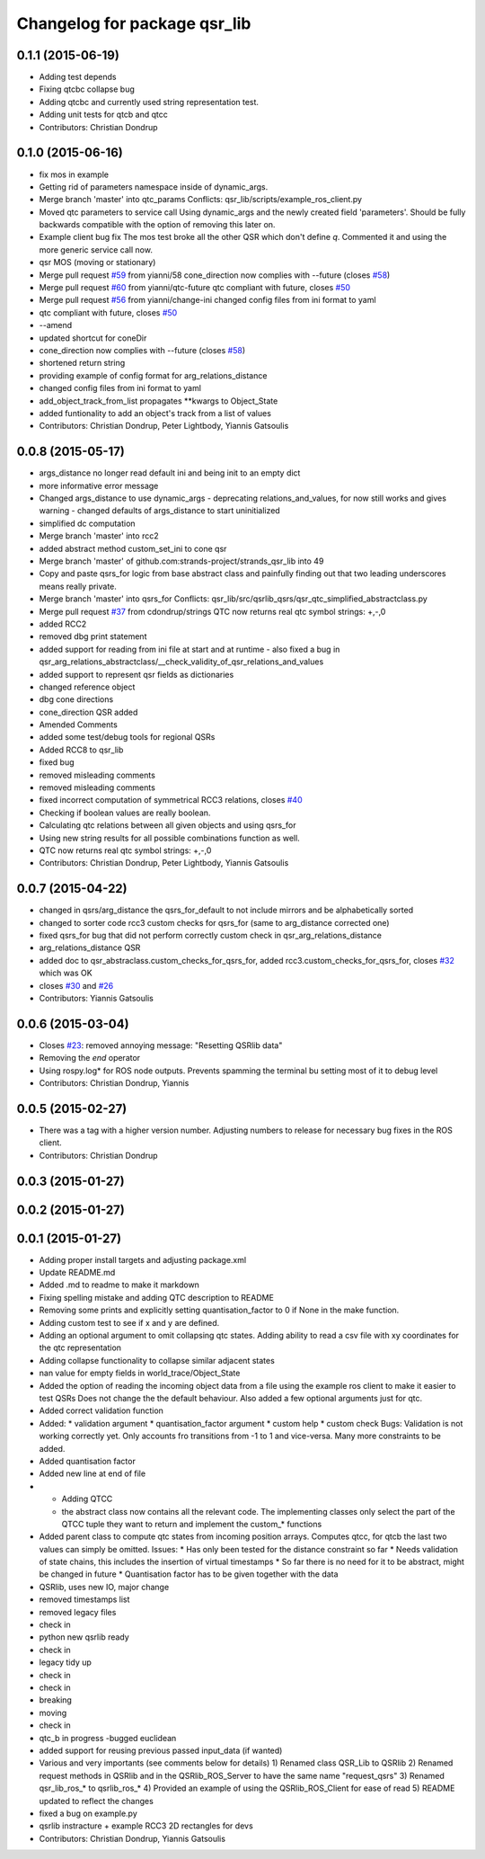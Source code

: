 ^^^^^^^^^^^^^^^^^^^^^^^^^^^^^
Changelog for package qsr_lib
^^^^^^^^^^^^^^^^^^^^^^^^^^^^^

0.1.1 (2015-06-19)
------------------
* Adding test depends
* Fixing qtcbc collapse bug
* Adding qtcbc and currently used string representation test.
* Adding unit tests for qtcb and qtcc
* Contributors: Christian Dondrup

0.1.0 (2015-06-16)
------------------
* fix mos in example
* Getting rid of parameters namespace inside of dynamic_args.
* Merge branch 'master' into qtc_params
  Conflicts:
  qsr_lib/scripts/example_ros_client.py
* Moved qtc parameters to service call
  Using dynamic_args and the newly created field 'parameters'.
  Should be fully backwards compatible with the option of removing this later on.
* Example client bug fix
  The mos test broke all the other QSR which don't define `q`.
  Commented it and using the more generic service call now.
* qsr MOS (moving or stationary)
* Merge pull request `#59 <https://github.com/strands-project/strands_qsr_lib/issues/59>`_ from yianni/58
  cone_direction now complies with --future (closes `#58 <https://github.com/strands-project/strands_qsr_lib/issues/58>`_)
* Merge pull request `#60 <https://github.com/strands-project/strands_qsr_lib/issues/60>`_ from yianni/qtc-future
  qtc compliant with future, closes `#50 <https://github.com/strands-project/strands_qsr_lib/issues/50>`_
* Merge pull request `#56 <https://github.com/strands-project/strands_qsr_lib/issues/56>`_ from yianni/change-ini
  changed config files from ini format to yaml
* qtc compliant with future, closes `#50 <https://github.com/strands-project/strands_qsr_lib/issues/50>`_
* --amend
* updated shortcut for coneDir
* cone_direction now complies with --future (closes `#58 <https://github.com/strands-project/strands_qsr_lib/issues/58>`_)
* shortened return string
* providing example of config format for arg_relations_distance
* changed config files from ini format to yaml
* add_object_track_from_list propagates **kwargs to Object_State
* added funtionality to add an object's track from a list of values
* Contributors: Christian Dondrup, Peter Lightbody, Yiannis Gatsoulis

0.0.8 (2015-05-17)
------------------
* args_distance no longer read default ini and being init to an empty dict
* more informative error message
* Changed args_distance to use dynamic_args
  - deprecating relations_and_values, for now still works and gives warning
  - changed defaults of args_distance to start uninitialized
* simplified dc computation
* Merge branch 'master' into rcc2
* added abstract method custom_set_ini to cone qsr
* Merge branch 'master' of github.com:strands-project/strands_qsr_lib into 49
* Copy and paste qsrs_for logic from base abstract class and painfully finding out that two leading underscores means really private.
* Merge branch 'master' into qsrs_for
  Conflicts:
  qsr_lib/src/qsrlib_qsrs/qsr_qtc_simplified_abstractclass.py
* Merge pull request `#37 <https://github.com/strands-project/strands_qsr_lib/issues/37>`_ from cdondrup/strings
  QTC now returns real qtc symbol strings: +,-,0
* added RCC2
* removed dbg print statement
* added support for reading from ini file at start and at runtime
  - also fixed a bug in
  qsr_arg_relations_abstractclass/__check_validity_of_qsr_relations_and_values
* added support to represent qsr fields as dictionaries
* changed reference object
* dbg cone directions
* cone_direction QSR added
* Amended Comments
* added some test/debug tools for regional QSRs
* Added RCC8 to qsr_lib
* fixed bug
* removed misleading comments
* removed misleading comments
* fixed incorrect computation of symmetrical RCC3 relations, closes `#40 <https://github.com/strands-project/strands_qsr_lib/issues/40>`_
* Checking if boolean values are really boolean.
* Calculating qtc relations between all given objects and using qsrs_for
* Using new string results for all possible combinations function as well.
* QTC now returns real qtc symbol strings: +,-,0
* Contributors: Christian Dondrup, Peter Lightbody, Yiannis Gatsoulis

0.0.7 (2015-04-22)
------------------
* changed in qsrs/arg_distance the qsrs_for_default to not include mirrors and be alphabetically sorted
* changed to sorter code rcc3 custom checks for qsrs_for (same to arg_distance corrected one)
* fixed qsrs_for bug that did not perform correctly custom check in qsr_arg_relations_distance
* arg_relations_distance QSR
* added doc to qsr_abstraclass.custom_checks_for_qsrs_for, added rcc3.custom_checks_for_qsrs_for, closes `#32 <https://github.com/strands-project/strands_qsr_lib/issues/32>`_ which was OK
* closes `#30 <https://github.com/strands-project/strands_qsr_lib/issues/30>`_ and `#26 <https://github.com/strands-project/strands_qsr_lib/issues/26>`_
* Contributors: Yiannis Gatsoulis

0.0.6 (2015-03-04)
------------------
* Closes `#23 <https://github.com/strands-project/strands_qsr_lib/issues/23>`_: removed annoying message: "Resetting QSRlib data"
* Removing the `end` operator
* Using rospy.log* for ROS node outputs. Prevents spamming the terminal bu setting most of it to debug level
* Contributors: Christian Dondrup, Yiannis

0.0.5 (2015-02-27)
------------------
* There was a tag with a higher version number. Adjusting numbers to release for necessary bug fixes in the ROS client.
* Contributors: Christian Dondrup

0.0.3 (2015-01-27)
------------------

0.0.2 (2015-01-27)
------------------

0.0.1 (2015-01-27)
------------------
* Adding proper install targets and adjusting package.xml
* Update README.md
* Added .md to readme to make it markdown
* Fixing spelling mistake and adding QTC description to README
* Removing some prints and explicitly setting quantisation_factor to 0 if None in the make function.
* Adding custom test to see if x and y are defined.
* Adding an optional argument to omit collapsing qtc states.
  Adding ability to read a csv file with xy coordinates for the qtc representation
* Adding collapse functionality to collapse similar adjacent states
* nan value for empty fields in world_trace/Object_State
* Added the option of reading the incoming object data from a file using the example ros client to make it easier to test QSRs
  Does not change the the default behaviour.
  Also added a few optional arguments just for qtc.
* Added correct validation function
* Added:
  * validation argument
  * quantisation_factor argument
  * custom help
  * custom check
  Bugs: Validation is not working correctly yet. Only accounts fro transitions from -1 to 1 and vice-versa. Many more constraints to be added.
* Added quantisation factor
* Added new line at end of file
* * Adding QTCC
  * the abstract class now contains all the relevant code. The implementing classes only select the part of the QTCC tuple they want to return and implement the custom_* functions
* Added parent class to compute qtc states from incoming position arrays.
  Computes qtcc, for qtcb the last two values can simply be omitted.
  Issues:
  * Has only been tested for the distance constraint so far
  * Needs validation of state chains, this includes the insertion of virtual timestamps
  * So far there is no need for it to be abstract, might be changed in future
  * Quantisation factor has to be given together with the data
* QSRlib, uses new IO, major change
* removed timestamps list
* removed legacy files
* check in
* python new qsrlib ready
* check in
* legacy tidy up
* check in
* check in
* breaking
* moving
* check in
* qtc_b in progress -bugged euclidean
* added support for reusing previous passed input_data (if wanted)
* Various and very importants (see comments below for details)
  1) Renamed class QSR_Lib to QSRlib
  2) Renamed request methods in QSRlib and in the QSRlib_ROS_Server
  to have the same name "request_qsrs"
  3) Renamed qsr_lib_ros_* to qsrlib_ros_*
  4) Provided an example of using the QSRlib_ROS_Client for ease of
  read
  5) README updated to reflect the changes
* fixed a bug on example.py
* qsrlib instracture + example RCC3 2D rectangles for devs
* Contributors: Christian Dondrup, Yiannis Gatsoulis
